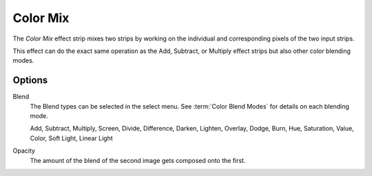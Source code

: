 .. _bpy.types.ColorMixSequence:

*********
Color Mix
*********

The *Color Mix* effect strip mixes two strips by working on
the individual and corresponding pixels of the two input strips.

This effect can do the exact same operation as the Add, Subtract,
or Multiply effect strips but also other color blending modes.


Options
=======

Blend
   The Blend types can be selected in the select menu.
   See :term:`Color Blend Modes` for details on each blending mode.

   Add, Subtract, Multiply, Screen, Divide, Difference,
   Darken, Lighten, Overlay, Dodge, Burn,
   Hue, Saturation, Value, Color, Soft Light, Linear Light

Opacity
   The amount of the blend of the second image gets composed onto the first.
